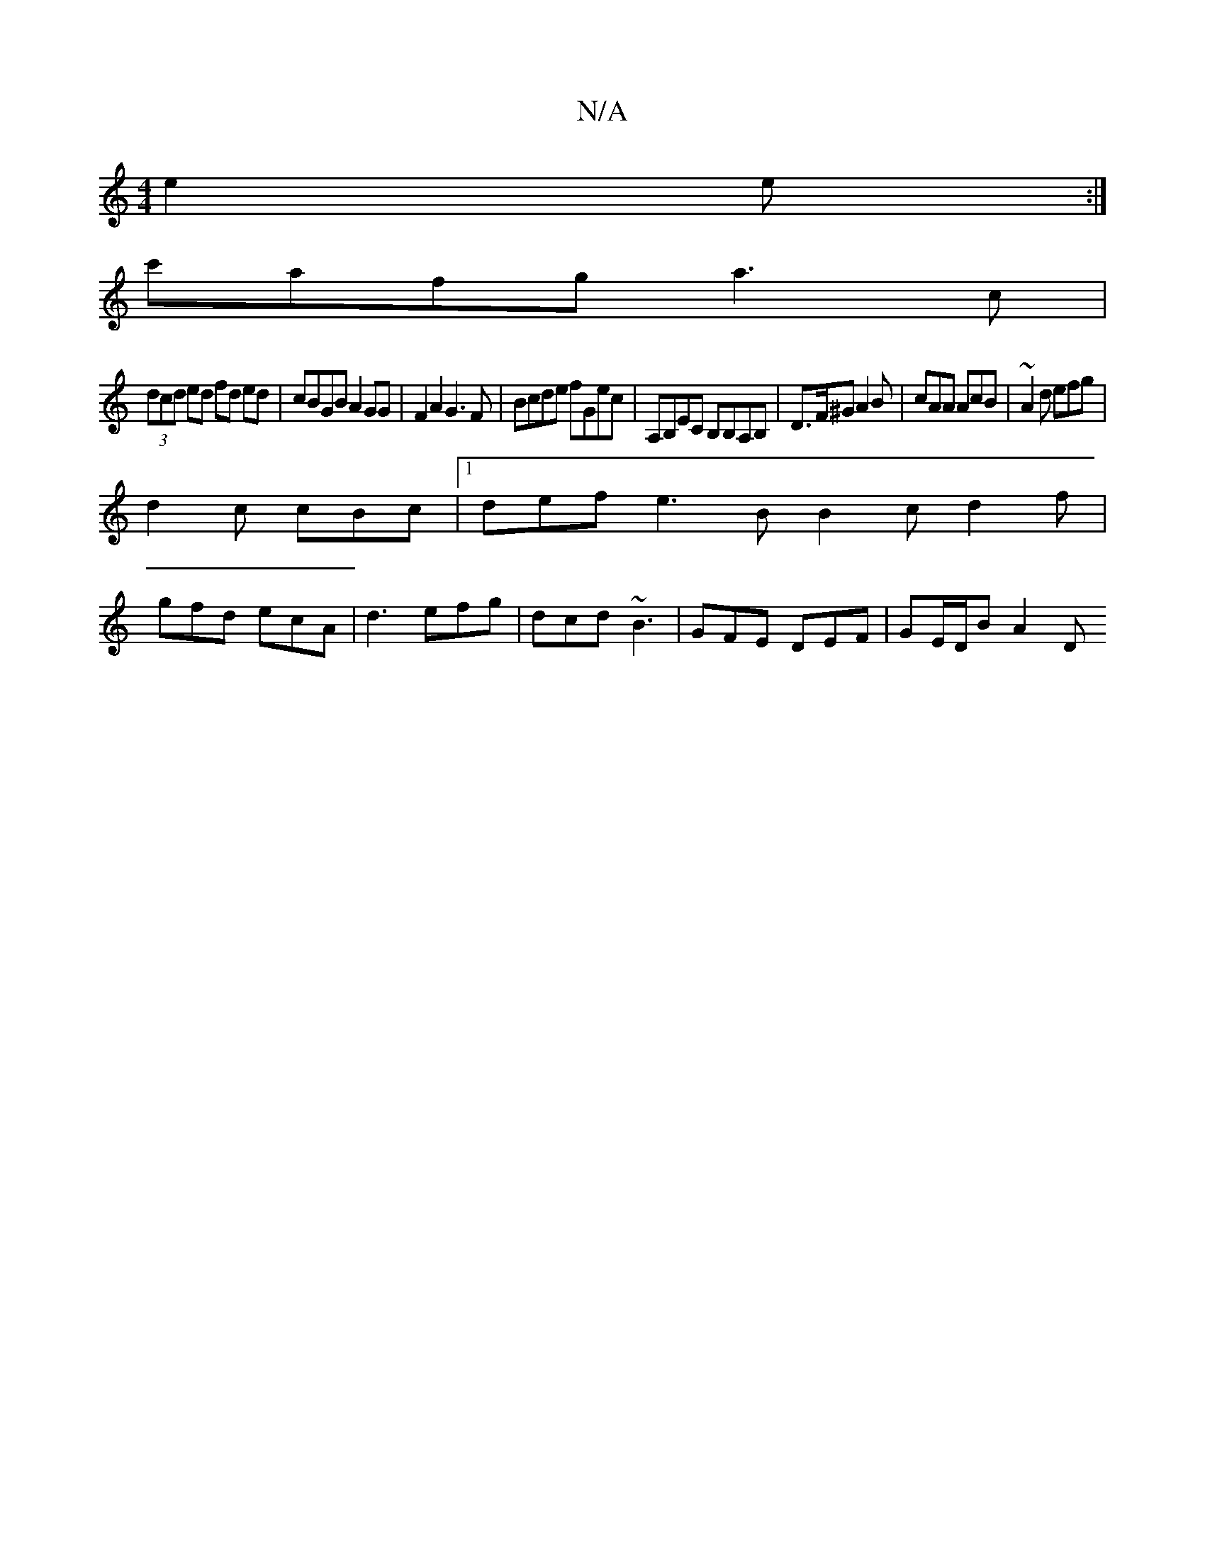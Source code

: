 X:1
T:N/A
M:4/4
R:N/A
K:Cmajor
e2 e:|
c'afg a3c |
(3dcd ed fd ed | cBGB A2 GG | F2 A2 G3 F | Bcde fGec|A,B,EC B,B,A,B, | D>F^G A2B | cAA AcB | ~A2d efg |
d2c cBc |1 def e3B B2c d2f|
gfd ecA | d3 efg|dcd ~B3 | GFE DEF | GE/D/B A2 D 